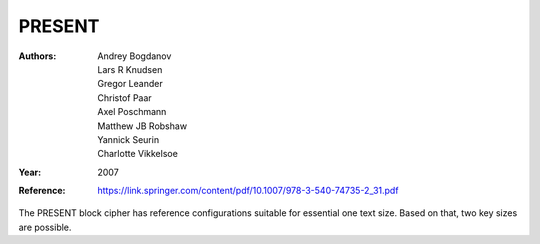PRESENT
=======

:Authors: Andrey Bogdanov, Lars R Knudsen, Gregor Leander, Christof Paar, Axel
   Poschmann, Matthew JB Robshaw, Yannick Seurin, Charlotte Vikkelsoe
:Year: 2007
:Reference: https://link.springer.com/content/pdf/10.1007/978-3-540-74735-2_31.pdf

The PRESENT block cipher has reference configurations suitable for essential one
text size. Based on that, two key sizes are possible.
